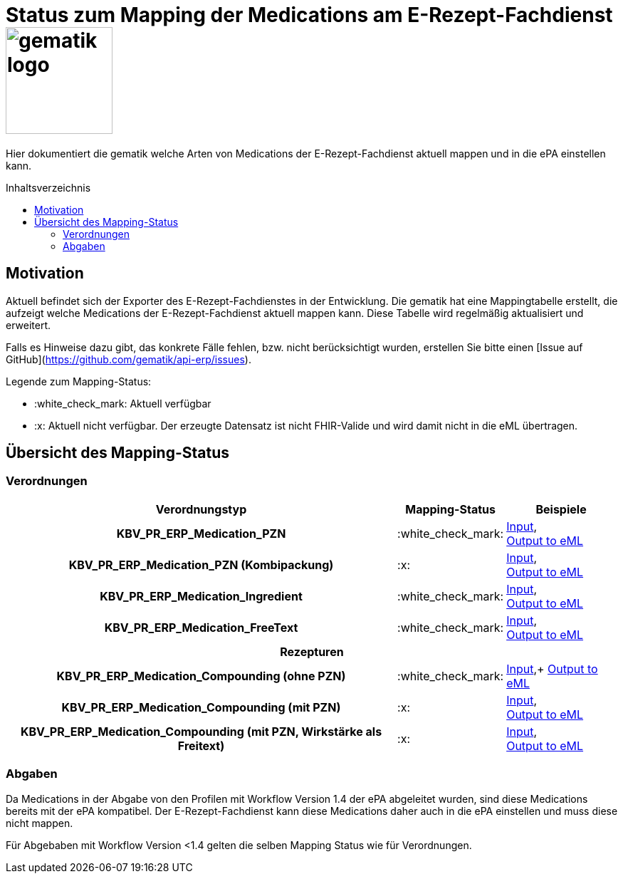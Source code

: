 = Status zum Mapping der Medications am E-Rezept-Fachdienst image:gematik_logo.png[width=150, float="right"]
// asciidoc settings for DE (German)
// ==================================
:imagesdir: ../images
:tip-caption: :bulb:
:note-caption: :information_source:
:important-caption: :heavy_exclamation_mark:
:caution-caption: :fire:
:warning-caption: :warning:
:toc: macro
:toclevels: 3
:toc-title: Inhaltsverzeichnis
:AVS: https://img.shields.io/badge/AVS-E30615
:PVS: https://img.shields.io/badge/PVS/KIS-C30059
:FdV: https://img.shields.io/badge/FdV-green
:eRp: https://img.shields.io/badge/eRp--FD-blue
:KTR: https://img.shields.io/badge/KTR-AE8E1C

// Variables for the Examples that are to be used
:branch: main
:date-folder: 2025-01-15

Hier dokumentiert die gematik welche Arten von Medications der E-Rezept-Fachdienst aktuell mappen und in die ePA einstellen kann.

toc::[]

== Motivation

Aktuell befindet sich der Exporter des E-Rezept-Fachdienstes in der Entwicklung. Die gematik hat eine Mappingtabelle erstellt, die aufzeigt welche Medications der E-Rezept-Fachdienst aktuell mappen kann. Diese Tabelle wird regelmäßig aktualisiert und erweitert.

Falls es Hinweise dazu gibt, das konkrete Fälle fehlen, bzw. nicht berücksichtigt wurden, erstellen Sie bitte einen [Issue auf GitHub](https://github.com/gematik/api-erp/issues).

Legende zum Mapping-Status:
****
* :white_check_mark: Aktuell verfügbar
* :x: Aktuell nicht verfügbar. Der erzeugte Datensatz ist nicht FHIR-Valide und wird damit nicht in die eML übertragen.
****

== Übersicht des Mapping-Status

=== Verordnungen

[cols="<h,^2,4", separator=¦]
[%autowidth]
|===
¦ Verordnungstyp ¦ Mapping-Status ¦ Beispiele

¦ KBV_PR_ERP_Medication_PZN ¦ :white_check_mark: ¦ link:https://github.com/gematik/eRezept-Examples/blob/main/API-Examples/2025-01-15/erp_eml-epa-notes/19_verordnung_pzn.xml[Input], +
link:https://github.com/gematik/eRezept-Examples/blob/main/API-Examples/2025-01-15/erp_eml-epa-notes/20_verordnung_pzn_Mapped.json[Output to eML]

¦ KBV_PR_ERP_Medication_PZN (Kombipackung) ¦ :x: ¦
link:https://github.com/gematik/eRezept-Examples/blob/main/API-Examples/2025-01-15/erp_eml-epa-notes/15_KPGVerordnung_PZN.xml[Input], +
link:https://github.com/gematik/eRezept-Examples/blob/main/API-Examples/2025-01-15/erp_eml-epa-notes/16_KPGVerordnung_PZN_Mapped.json[Output to eML]

¦ KBV_PR_ERP_Medication_Ingredient ¦ :white_check_mark: ¦ link:https://github.com/gematik/eRezept-Examples/blob/main/API-Examples/2025-01-15/erp_eml-epa-notes/07_verordnung_wirkstoff.xml[Input], +
link:https://github.com/gematik/eRezept-Examples/blob/main/API-Examples/2025-01-15/erp_eml-epa-notes/08_verordnung_wirkstoff_Mapped.json[Output to eML]

¦ KBV_PR_ERP_Medication_FreeText ¦ :white_check_mark: ¦ link:https://github.com/gematik/eRezept-Examples/blob/main/API-Examples/2025-01-15/erp_eml-epa-notes/09_verordnung_freitext.xml[Input], +
link:https://github.com/gematik/eRezept-Examples/blob/main/API-Examples/2025-01-15/erp_eml-epa-notes/10_verordnung_freitext_Mapped.json[Output to eML]

3+¦ Rezepturen

¦ KBV_PR_ERP_Medication_Compounding (ohne PZN) ¦ :white_check_mark: ¦ link:https://github.com/gematik/eRezept-Examples/blob/main/API-Examples/2025-01-15/erp_eml-epa-notes/17_ibm_medication_compounding_text.xml[Input],+
link:https://github.com/gematik/eRezept-Examples/blob/main/API-Examples/2025-01-15/erp_eml-epa-notes/18_ibm_medication_compounding_text_Mapped.json[Output to eML]

¦ KBV_PR_ERP_Medication_Compounding (mit PZN) ¦ :x: ¦ link:https://github.com/gematik/eRezept-Examples/blob/main/API-Examples/2025-01-15/erp_eml-epa-notes/11_ibm_medication_compounding.xml[Input], +
link:https://github.com/gematik/eRezept-Examples/blob/main/API-Examples/2025-01-15/erp_eml-epa-notes/12_ibm_medication_compounding_Mapped.json[Output to eML]

¦ KBV_PR_ERP_Medication_Compounding (mit PZN, Wirkstärke als Freitext) ¦ :x: ¦ link:https://github.com/gematik/eRezept-Examples/blob/main/API-Examples/2025-01-15/erp_eml-epa-notes/13_ibm_medication_compounding_amount.xml[Input], +
link:https://github.com/gematik/eRezept-Examples/blob/main/API-Examples/2025-01-15/erp_eml-epa-notes/14_ibm_medication_compounding_amount_Mapped.json[Output to eML]

|===

=== Abgaben

Da Medications in der Abgabe von den Profilen mit Workflow Version 1.4 der ePA abgeleitet wurden, sind diese Medications bereits mit der ePA kompatibel. Der E-Rezept-Fachdienst kann diese Medications daher auch in die ePA einstellen und muss diese nicht mappen.

Für Abgebaben mit Workflow Version <1.4 gelten die selben Mapping Status wie für Verordnungen.
